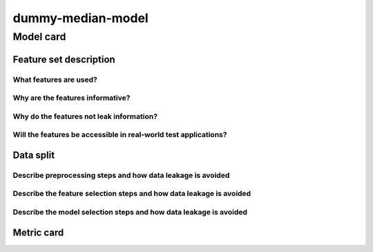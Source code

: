 dummy-median-model
------------------------------------

Model card
..............

Feature set description
~~~~~~~~~~~~~~~~~~~~~~~~~~

What features are used?
#######################

Why are the features informative?
###################################


Why do the features not leak information?
##############################################


Will the features be accessible in real-world test applications?
###################################################################

Data split
~~~~~~~~~~

Describe preprocessing steps and how data leakage is avoided
##############################################################

Describe the feature selection steps and how data leakage is avoided
#####################################################################


Describe the model selection steps and how data leakage is avoided
#####################################################################



Metric card
~~~~~~~~~~~~~~~~~~~

.. regressionmetrics:: dummy-median-model
   :id: RduNoduhB20220809154026
   :start_time: 2022-08-09 15:40:26.950670+00:00
   :end_time: 2022-08-09 15:40:27.213074+00:00
   :version: v0.0.1
   :features: None
   :name: dummy-median-model
   :task: BenchTaskEnum.logKH_CO2_id
   :model_type: dummy
   :reference: None
   :implementation: mofdscribe
   :mofdscribe_version: 0.0.1-dev
   :mean_squared_error: 1.1
   :mean_absolute_error: 0.82
   :r2_score: -0.0
   :max_error: 3.34
   :mean_absolute_percentage_error: 0.46
   :top_5_in_top_5: 0
   :top_10_in_top_10: 0
   :top_50_in_top_50: 0
   :top_100_in_top_100: 0
   :top_500_in_top_500: 1
